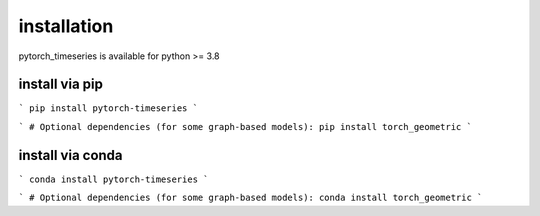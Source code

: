 .. vim: syntax=rst

installation
======================

pytorch_timeseries is available for python >= 3.8



install via pip 
----------------------

```
pip install pytorch-timeseries
```

```
# Optional dependencies (for some graph-based models):
pip install torch_geometric
```


install via conda
----------------------
```
conda install pytorch-timeseries
```

```
# Optional dependencies (for some graph-based models):
conda install torch_geometric
```
